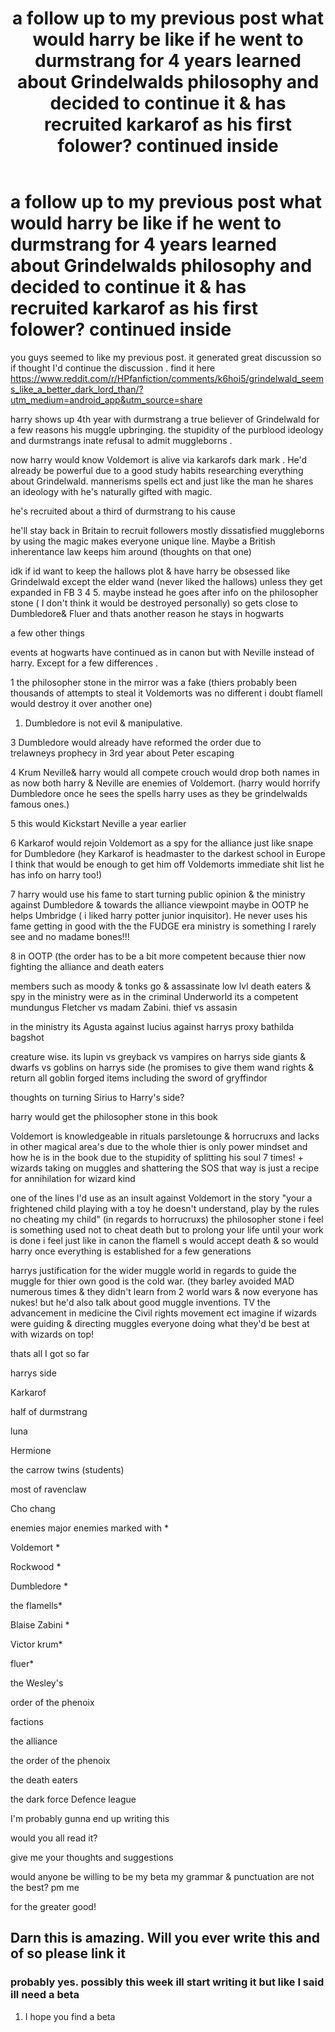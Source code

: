 #+TITLE: a follow up to my previous post what would harry be like if he went to durmstrang for 4 years learned about Grindelwalds philosophy and decided to continue it & has recruited karkarof as his first folower? continued inside

* a follow up to my previous post what would harry be like if he went to durmstrang for 4 years learned about Grindelwalds philosophy and decided to continue it & has recruited karkarof as his first folower? continued inside
:PROPERTIES:
:Author: torak9344
:Score: 3
:DateUnix: 1607319321.0
:DateShort: 2020-Dec-07
:FlairText: Discussion
:END:
you guys seemed to like my previous post. it generated great discussion so if thought I'd continue the discussion . find it here [[https://www.reddit.com/r/HPfanfiction/comments/k6hoi5/grindelwald_seems_like_a_better_dark_lord_than/?utm_medium=android_app&utm_source=share]]

harry shows up 4th year with durmstrang a true believer of Grindelwald for a few reasons his muggle upbringing. the stupidity of the purblood ideology and durmstrangs inate refusal to admit muggleborns .

now harry would know Voldemort is alive via karkarofs dark mark . He'd already be powerful due to a good study habits researching everything about Grindelwald. mannerisms spells ect and just like the man he shares an ideology with he's naturally gifted with magic.

he's recruited about a third of durmstrang to his cause

he'll stay back in Britain to recruit followers mostly dissatisfied muggleborns by using the magic makes everyone unique line. Maybe a British inherentance law keeps him around (thoughts on that one)

idk if id want to keep the hallows plot & have harry be obsessed like Grindelwald except the elder wand (never liked the hallows) unless they get expanded in FB 3 4 5. maybe instead he goes after info on the philosopher stone ( I don't think it would be destroyed personally) so gets close to Dumbledore& Fluer and thats another reason he stays in hogwarts

a few other things

events at hogwarts have continued as in canon but with Neville instead of harry. Except for a few differences .

1 the philosopher stone in the mirror was a fake (thiers probably been thousands of attempts to steal it Voldemorts was no different i doubt flamell would destroy it over another one)

1. Dumbledore is not evil & manipulative.

3 Dumbledore would already have reformed the order due to\\
trelawneys prophecy in 3rd year about Peter escaping

4 Krum Neville& harry would all compete crouch would drop both names in as now both harry & Neville are enemies of Voldemort. (harry would horrify Dumbledore once he sees the spells harry uses as they be grindelwalds famous ones.)

5 this would Kickstart Neville a year earlier

6 Karkarof would rejoin Voldemort as a spy for the alliance just like snape for Dumbledore (hey Karkarof is headmaster to the darkest school in Europe I think that would be enough to get him off Voldemorts immediate shit list he has info on harry too!)

7 harry would use his fame to start turning public opinion & the ministry against Dumbledore & towards the alliance viewpoint maybe in OOTP he helps Umbridge ( i liked harry potter junior inquisitor). He never uses his fame getting in good with the the FUDGE era ministry is something I rarely see and no madame bones!!!

8 in OOTP (the order has to be a bit more competent because thier now fighting the alliance and death eaters

members such as moody & tonks go & assassinate low lvl death eaters & spy in the ministry were as in the criminal Underworld its a competent mundungus Fletcher vs madam Zabini. thief vs assasin

in the ministry its Agusta against lucius against harrys proxy bathilda bagshot

creature wise. its lupin vs greyback vs vampires on harrys side giants & dwarfs vs goblins on harrys side (he promises to give them wand rights & return all goblin forged items including the sword of gryffindor

thoughts on turning Sirius to Harry's side?

harry would get the philosopher stone in this book

Voldemort is knowledgeable in rituals parsletounge & horrucruxs and lacks in other magical area's due to the whole thier is only power mindset and how he is in the book due to the stupidity of splitting his soul 7 times! + wizards taking on muggles and shattering the SOS that way is just a recipe for annihilation for wizard kind

one of the lines I'd use as an insult against Voldemort in the story "your a frightened child playing with a toy he doesn't understand, play by the rules no cheating my child" (in regards to horrucruxs) the philosopher stone i feel is something used not to cheat death but to prolong your life until your work is done i feel just like in canon the flamell s would accept death & so would harry once everything is established for a few generations

harrys justification for the wider muggle world in regards to guide the muggle for thier own good is the cold war. (they barley avoided MAD numerous times & they didn't learn from 2 world wars & now everyone has nukes! but he'd also talk about good muggle inventions. TV the advancement in medicine the Civil rights movement ect imagine if wizards were guiding & directing muggles everyone doing what they'd be best at with wizards on top!

thats all I got so far

harrys side

Karkarof

half of durmstrang

luna

Hermione

the carrow twins (students)

most of ravenclaw

Cho chang

enemies major enemies marked with *

Voldemort *

Rockwood *

Dumbledore *

the flamells*

Blaise Zabini *

Victor krum*

fluer*

the Wesley's

order of the phenoix

factions

the alliance

the order of the phenoix

the death eaters

the dark force Defence league

I'm probably gunna end up writing this

would you all read it?

give me your thoughts and suggestions

would anyone be willing to be my beta my grammar & punctuation are not the best? pm me

for the greater good!


** Darn this is amazing. Will you ever write this and of so please link it
:PROPERTIES:
:Author: HELLOOOOOOooooot
:Score: 1
:DateUnix: 1607404726.0
:DateShort: 2020-Dec-08
:END:

*** probably yes. possibly this week ill start writing it but like I said ill need a beta
:PROPERTIES:
:Author: torak9344
:Score: 1
:DateUnix: 1607416025.0
:DateShort: 2020-Dec-08
:END:

**** I hope you find a beta
:PROPERTIES:
:Author: HELLOOOOOOooooot
:Score: 1
:DateUnix: 1607431018.0
:DateShort: 2020-Dec-08
:END:
